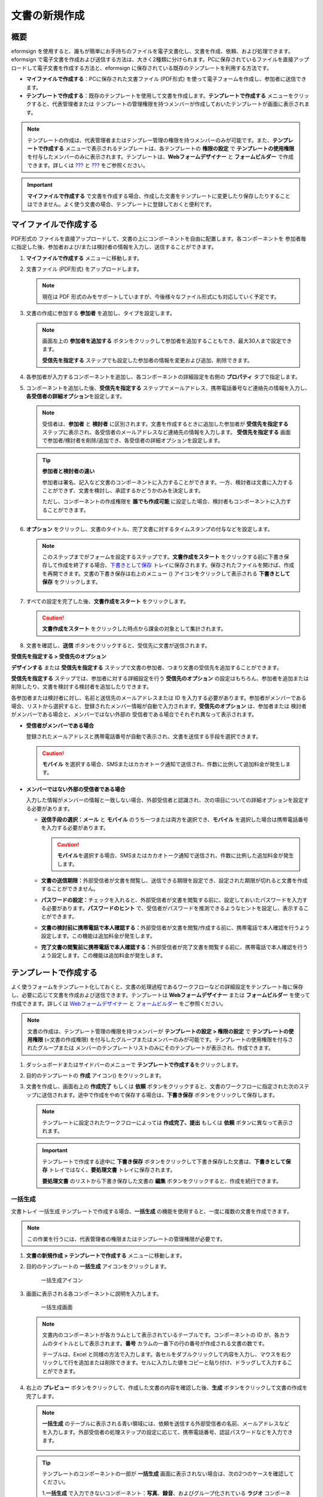 .. _createnew:

文書の新規作成
==============

概要
----

eformsign
を使用すると、誰もが簡単にお手持ちのファイルを電子文書化し、文書を作成、依頼、および処理できます。
eformsign
で電子文書を作成および送信する方法は、大きく2種類に分けられます。PCに保存されているファイルを直接アップロードして電子文書を作成する方法と、eformsign
に保存されている既存のテンプレートを利用する方法です。

-  **マイファイルで作成する**\ ：PCに保存された文書ファイル (PDF形式)
   を使って電子フォームを作成し、参加者に送信できます。

-  **テンプレートで作成する**\ ：既存のテンプレートを使用して文書を作成します。\ **テンプレートで作成する**
   メニューをクリックすると、代表管理者または
   テンプレートの管理権限を持つメンバーが作成しておいたテンプレートが画面に表示されます。

.. note::

   テンプレートの作成は、代表管理者またはテンプレー管理の権限を持つメンバーのみが可能です。また、\ **テンプレートで作成する**
   メニューで表示されるテンプレートは、各テンプレートの **権限の設定**
   で **テンプレートの使用権限**
   を付与したメンバーのみに表示されます。テンプレートは、\ **Webフォームデザイナー**
   と **フォームビルダー** で作成できます。詳しくは
   `??? <#template_wd>`__ と `??? <#template_fb>`__ をご参照ください。

.. important::

   **マイファイルで作成する**
   で文書を作成する場合、作成した文書をテンプレートに変更したり保存したりすることはできません。よく使う文書の場合、テンプレートに登録しておくと便利です。

マイファイルで作成する
----------------------

PDF形式の
ファイルを直接アップロードして、文書の上にコンポーネントを自由に配置します。各コンポーネントを
参加者毎に指定した後、参加者および/または検討者の情報を入力し、送信することができます。

1. **マイファイルで作成する** メニューに移動します。

   |image1|

2. 文書ファイル (PDF形式) をアップロードします。

   |image2|

   .. note::

      現在は PDF
      形式のみをサポートしていますが、今後様々なファイル形式にも対応していく予定です。

3. 文書の作成に参加する **参加者** を追加し、タイプを設定します。

   |image3|

   .. note::

      画面左上の **参加者を追加する**
      ボタンをクリックして参加者を追加することもでき、最大30人まで設定できます。

      **受信先を指定する**
      ステップでも設定した参加者の情報を変更および追加、削除できます。

4. 各参加者が入力するコンポーネントを追加し、各コンポーネントの詳細設定を右側の
   **プロパティ** タブで指定します。

   |image4|

5. コンポーネントを追加した後、\ **受信先を指定する**
   ステップでメールアドレス、携帯電話番号など連絡先の情報を入力し、\ **各受信者の詳細オプション**\ を設定します。

   |image5|

   .. note::

      受信者は、\ **参加者** と **検討者**
      に区別されます。文書を作成するときに追加した参加者が
      **受信先を指定する**
      ステップに表示され、各受信者のメールアドレスなど連絡先の情報を入力します。
      **受信先を指定する**
      画面で参加者/検討者を削除/追加でき、各受信者の詳細オプションを設定します。

   .. tip::

      **参加者と検討者の違い**

      参加者は署名、記入など文書のコンポーネントに入力することができます。一方、検討者は文書に入力することができず、文書を検討し、承認するかどうかのみを決定します。

      ただし、コンポーネントの作成権限を **誰でも作成可能**
      に設定した場合、検討者もコンポーネントに入力することができます。

      |image6|

6. **オプション**
   をクリックし、文書のタイトル、完了文書に対するタイムスタンプの付与などを設定します。

   |image7|

   .. note::

      このステップまでがフォームを設定するステップです。\ **文書作成をスタート**
      をクリックする前に下書き保存して作成を終了する場合、\ `下書きとして保存 <#drafts>`__
      トレイに保存されます。保存されたファイルを開けば、作成を再開できます。文書の下書き保存は右上のメニュー
      (|image8|) アイコンをクリックして表示される **下書きとして保存**
      をクリックします。

      |image9|

7. すべての設定を完了した後、\ **文書作成をスタート** をクリックします。

   |image10|

   .. caution::

      **文書作成をスタート**
      をクリックした時点から課金の対象として集計されます。

8. 文書を確認し、\ **送信**
   ボタンをクリックすると、受信先に文書が送信されます。

   |image11|

**受信先を指定する > 受信先のオプション**

**デザインする** または **受信先を指定する**
ステップで文書の参加者、つまり文書の受信先を追加することができます。

**受信先を指定する** ステップでは、参加者に対する詳細設定を行う
**受信先のオプション**
の設定はもちろん、参加者を追加または削除したり、文書を検討する検討者を追加したりできます。

各参加者または検討者に対し、名前と送信先のメールアドレスまたは ID
を入力する必要があります。参加者がメンバーである場合、リストから選択すると、登録されたメンバー情報が自動で入力されます。\ **受信先のオプション**
は、参加者または 検討者がメンバーである場合と、メンバーではない外部の
受信者である場合でそれぞれ異なって表示されます。

-  **受信者がメンバーである場合**

   登録されたメールアドレスと携帯電話番号が自動で表示され、文書を送信する手段を選択できます。

   .. caution::

      **モバイル**
      を選択する場合、SMSまたはカカオトーク通知で送信され、件数に比例して追加料金が発生します。

   |image12|

-  **メンバーではない外部の受信者である場合**

   入力した情報がメンバーの情報と一致しない場合、外部受信者と認識され、次の項目についての詳細オプションを設定する必要があります。

   -  **送信手段の選択：メール** と **モバイル**
      のうち一つまたは両方を選択でき、\ **モバイル**
      を選択した場合は携帯電話番号を入力する必要があります。

      .. caution::

         **モバイル**\ を選択する場合、SMSまたはカカオトーク通知で送信され、件数に比例した追加料金が発生します。

   -  **文書の送信期限：**\ 外部受信者が文書を閲覧し、送信できる期限を設定でき、設定された期限が切れると文書を作成することができません。

   -  **パスワードの設定：**\ チェックを入れると、外部受信者が文書を閲覧する前に、設定しておいたパスワードを入力する必要があります。\ **パスワードのヒント**
      で、受信者がパスワードを推測できるようなヒントを設定し、表示することができます。

   -  **文書の検討前に携帯電話で本人確認する：**\ 外部受信者が文書を閲覧/作成する前に、携帯電話で本人確認を行うよう設定します。この機能は追加料金が発生します。

   -  **完了文書の閲覧前に携帯電話で本人確認する：**\ 外部受信者が完了文書を閲覧する前に、携帯電話で本人確認を行うよう設定します。この機能は追加料金が発生します。

   |image13|

テンプレートで作成する
----------------------

よく使うフォームをテンプレート化しておくと、文書の処理過程であるワークフローなどの詳細設定をテンプレート毎に保存し、必要に応じて文書を作成および送信できます。テンプレートは
**Webフォームデザイナー** または **フォームビルダー**
を使って作成できます。詳しくは `Webフォームデザイナー <#template_wd>`__
と `フォームビルダー <#template_fb>`__ をご参照ください。

.. note::

   文書の作成は、テンプレート管理の権限を持つメンバーが
   **テンプレートの設定 > 権限の設定** で **テンプレートの使用権限**
   (=文書の作成権限)
   を付与したグループまたはメンバーのみが可能です。テンプレートの使用権限を付与されたグループまたは
   メンバーのテンプレートリストのみにそのテンプレートが表示され、作成できます。

1. ダッシュボードまたはサイドバーのメニューで
   **テンプレートで作成する**\ をクリックします。

   |image14|

2. 目的のテンプレートの **作成** アイコン(|image15|) をクリックします。

   |image16|

3. 文書を作成し、画面右上の **作成完了** もしくは **依頼**
   ボタンをクリックすると、文書のワークフローに指定された次のステップに送信されます。途中で作成をやめて保存する場合は、\ **下書き保存**
   ボタンをクリックして保存します。

   .. note::

      テンプレートに設定されたワークフローによっては **作成完了、提出**
      もしくは **依頼** ボタンに異なって表示されます。

   .. important::

      テンプレートで作成する途中に **下書き保存**
      ボタンをクリックして下書き保存した文書は、\ **下書きとして保存**
      トレイではなく、\ **要処理文書** トレイに保存されます。

      **要処理文書** のリストから下書き保存した文書の **編集**
      ボタンをクリックすると、作成を続行できます。

一括生成
~~~~~~~~

文書トレイ 一括生成 テンプレートで作成する場合、\ **一括生成**
の機能を使用すると、一度に複数の文書を作成できます。

.. note::

   この作業を行うには、代表管理者の権限またはテンプレートの管理権限が必要です。

1. **文書の新規作成** **> テンプレートで作成する**
   メニューに移動します。

2. 目的のテンプレートの **一括生成** アイコンをクリックします。

   .. figure:: resources/bulk-creation-icon.png
      :alt: 一括生成アイコン

      一括生成アイコン

3. 画面に表示される各コンポーネントに説明を入力します。

   .. figure:: resources/bulk_create.png
      :alt: 一括生成画面
      :width: 700px

      一括生成画面

   .. note::

      文書内のコンポーネントが各カラムとして表示されているテーブルです。コンポーネントの
      ID が、各カラムのタイトルとして表示されます。\ **番号**
      カラムの一番下の行の番号が作成される文書の数です。

      テーブルは、Excel
      と同様の方法で入力します。各セルをダブルクリックして内容を入力し、マウスを右クリックして行を追加または削除できます。セルに入力した値をコピーと貼り付け、ドラッグして入力することができます。

4. 右上の **プレビュー**
   ボタンをクリックして、作成した文書の内容を確認した後、\ **生成**
   ボタンをクリックして文書の作成を完了します。

   .. note::

      **一括生成**
      のテーブルに表示される青い領域には、依頼を送信する外部受信者の名前、メールアドレスなどを入力します。外部受信者の処理ステップの設定に応じて、携帯電話番号、認証パスワードなどを入力できます。

      |image17|

   .. tip::

      テンプレートのコンポーネントの一部が **一括生成**
      画面に表示されない場合は、次の2つのケースを確認してください。

      1.\ **一括生成**
      で入力できないコンポーネント：\ **写真**\ 、\ **録音**\ 、およびグループ化されている
      **ラジオ** コンポーネントは、\ **一括生成**
      では作成できないコンポーネントです。

      2.\ **作成**
      ステップでアクセスが許可されているコンポーネント：\ **テンプレート管理
      > テンプレートの設定(⚙) > ワークフローの設定**
      でアクセスが許可されているコンポーネントのみが表示されます。

.. |image1| image:: resources/newfrommyfile-menu.png
   :width: 700px
.. |image2| image:: resources/newfrommyfile-uploadfile.png
   :width: 700px
.. |image3| image:: resources/newfrommyfile-participants-popup.png
   :width: 400px
.. |image4| image:: resources/newfrommyfile-formdesign.png
   :width: 700px
.. |image5| image:: resources/newfrommyfile-recipients.png
   :width: 700px
.. |image6| image:: resources/newfrommyfile-recipients-type.png
.. |image7| image:: resources/newfrommyfile-option.png
   :width: 700px
.. |image8| image:: resources/menu_icon_3.png
.. |image9| image:: resources/newfrommyfile-saveasdrafts.png
.. |image10| image:: resources/newfrommyfile-startfromnow.png
   :width: 700px
.. |image11| image:: resources/newfrommyfile-startfromnow-send.png
   :width: 700px
.. |image12| image:: resources/newformmyfile-recipientoption-member.png
   :width: 400px
.. |image13| image:: resources/newformmyfile-recipientoption-external.png
   :width: 400px
.. |image14| image:: resources/menu-startfromtemplate.png
   :width: 700px
.. |image15| image:: resources/create-icon.PNG
.. |image16| image:: resources/startfromtemplate-create.png
   :width: 700px
.. |image17| image:: resources/bulk-creation-table-blue-section.png
   :width: 700px
